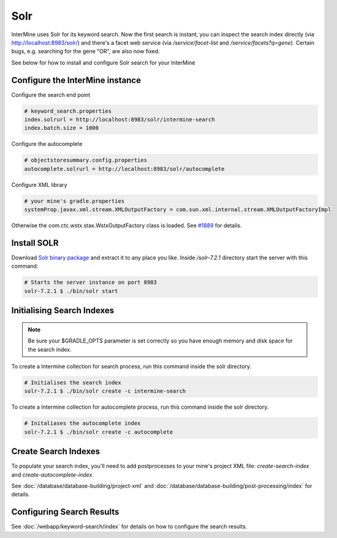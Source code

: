 Solr
===========

InterMine uses Solr for its keyword search. Now the first search is instant, you can inspect the search index directly (via http://localhost:8983/solr/) and there's a facet web service (via `/service/facet-list` and `/service/facets?q=gene`). Certain bugs, e.g. searching for the gene "OR", are also now fixed.

See below for how to install and configure Solr search for your InterMine

Configure the InterMine instance
------------------------------------

Configure the search end point

.. code-block:: properties

    # keyword_search.properties
    index.solrurl = http://localhost:8983/solr/intermine-search
    index.batch.size = 1000

Configure the autocomplete

.. code-block:: properties

    # objectstoresummary.config.properties
    autocomplete.solrurl = http://localhost:8983/solr/autocomplete

Configure XML library

.. code-block:: properties

    # your mine's gradle.properties
    systemProp.javax.xml.stream.XMLOutputFactory = com.sun.xml.internal.stream.XMLOutputFactoryImpl

Otherwise the com.ctc.wstx.stax.WstxOutputFactory class is loaded. See `#1889 <https://github.com/intermine/intermine/issues/1889>`_ for details.

Install SOLR
-----------------

Download `Solr binary package <http://archive.apache.org/dist/lucene/solr/7.2.1/>`_ and extract it to any place you like. Inside `/solr-7.2.1` directory start the server with this command:

.. code-block:: bash
    
    # Starts the server instance on port 8983
    solr-7.2.1 $ ./bin/solr start

Initialising Search Indexes
----------------------------------

.. note::

    Be sure your $GRADLE_OPTS parameter is set correctly so you have enough memory and disk space for the search index.

To create a Intermine collection for search process, run this command inside the solr directory. 

.. code-block:: bash

    # Initialises the search index
    solr-7.2.1 $ ./bin/solr create -c intermine-search

To create a Intermine collection for autocomplete process, run this command inside the solr directory. 

.. code-block:: bash

    # Initaliases the autocomplete index
    solr-7.2.1 $ ./bin/solr create -c autocomplete

Create Search Indexes
-----------------------------

To populate your search index, you'll need to add postprocesses to your mine's project XML file: `create-search-index` and `create-autocomplete-index`.

See :doc:`/database/database-building/project-xml` and :doc:`/database/database-building/post-processing/index` for details.

Configuring Search Results
--------------------------------

See :doc:`/webapp/keyword-search/index` for details on how to configure the search results.

.. index:: Solr, Lucene, search index, autocomplete
